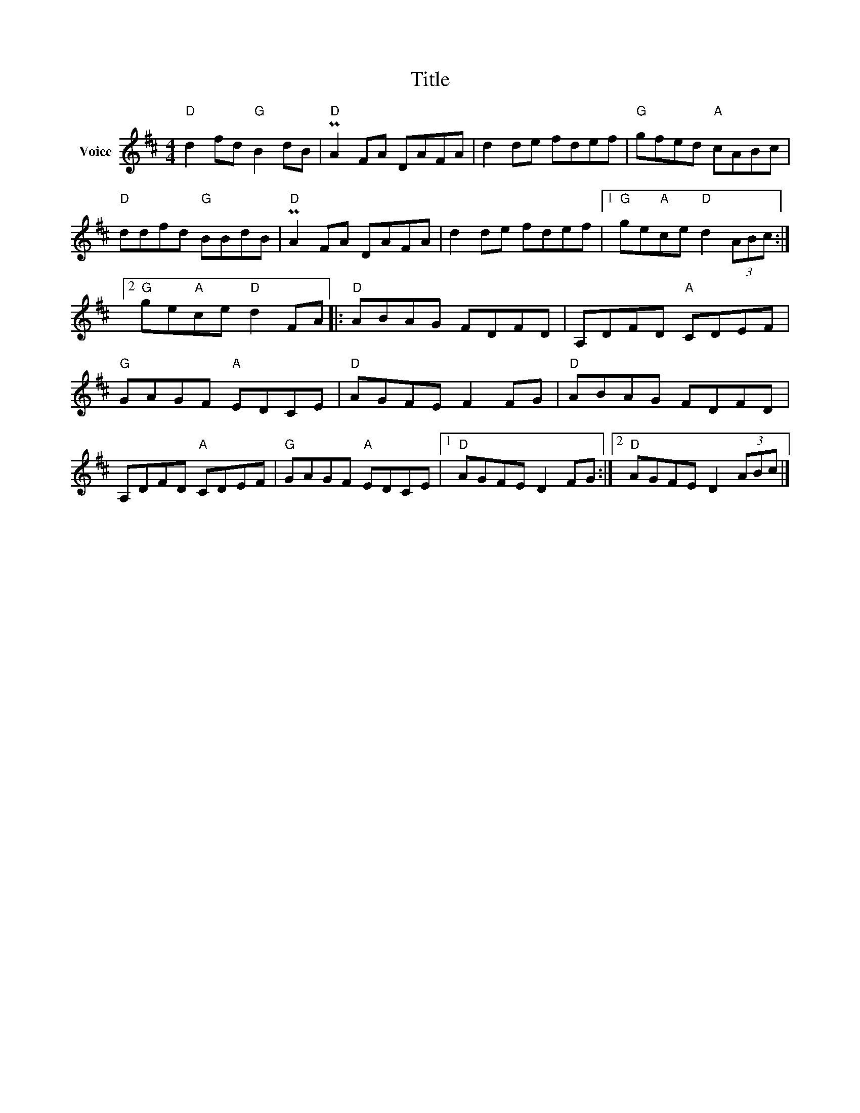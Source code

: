 X:1
T:Title
L:1/8
M:4/4
I:linebreak $
K:D
V:1 treble nm="Voice"
V:1
"D" d2 fd"G" B2 dB |"D" PA2 FA DAFA | d2 de fdef |"G" gfed"A" cABc |"D" ddfd"G" BBdB | %5
"D" PA2 FA DAFA | d2 de fdef |1"G" ge"A"ce"D" d2 (3ABc :|2"G" ge"A"ce"D" d2 FA |:"D" ABAG FDFD | %10
 A,DFD"A" CDEF |"G" GAGF"A" EDCE |"D" AGFE F2 FG |"D" ABAG FDFD | A,DFD"A" CDEF | %15
"G" GAGF"A" EDCE |1"D" AGFE D2 FG :|2"D" AGFE D2 (3ABc |] %18
